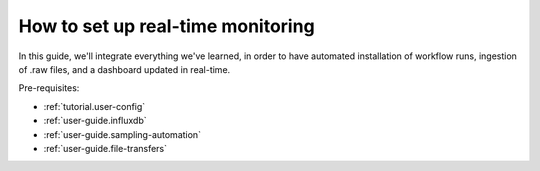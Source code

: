 .. _user-guide.real-time:

==================================
How to set up real-time monitoring
==================================

In this guide, we'll integrate everything we've learned, in order to have automated installation
of workflow runs, ingestion of .raw files, and a dashboard updated in real-time.

Pre-requisites:

- :ref:`tutorial.user-config`
- :ref:`user-guide.influxdb`
- :ref:`user-guide.sampling-automation`
- :ref:`user-guide.file-transfers`